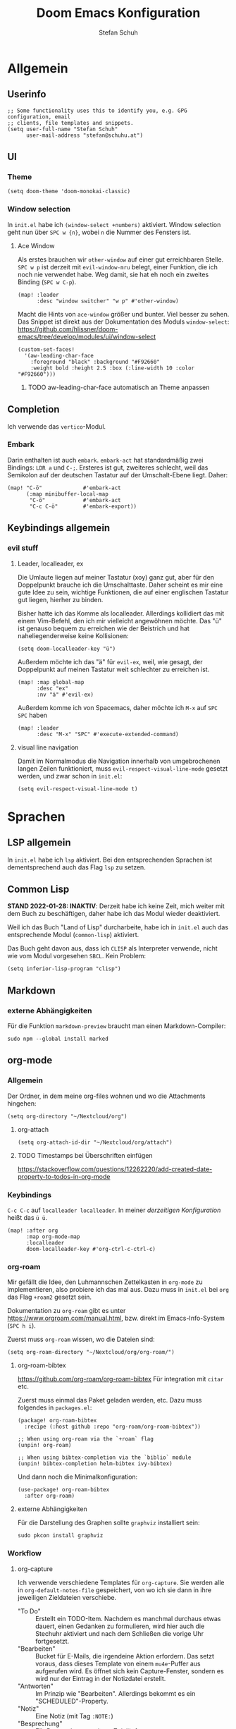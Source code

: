 #+TITLE: Doom Emacs Konfiguration
#+AUTHOR: Stefan Schuh
#+STARTUP: content

* Allgemein
** Header :noexport:
#+begin_src emacs-lisp
;;; config.el -*- lexical-binding: t; -*-
#+end_src
** Userinfo
#+begin_src elisp
;; Some functionality uses this to identify you, e.g. GPG configuration, email
;; clients, file templates and snippets.
(setq user-full-name "Stefan Schuh"
      user-mail-address "stefan@schuhu.at")
#+end_src

** UI
*** Theme
#+begin_src elisp
(setq doom-theme 'doom-monokai-classic)
#+end_src
*** Window selection
In =init.el= habe ich =(window-select +numbers)= aktiviert. Window selection geht nun über =SPC w {n}=, wobei =n= die Nummer des Fensters ist.

**** Ace Window
Als erstes brauchen wir =other-window= auf einer gut erreichbaren Stelle. =SPC w p= ist derzeit mit =evil-window-mru= belegt, einer Funktion, die ich noch nie verwendet habe. Weg damit, sie hat eh noch ein zweites Binding (=SPC w C-p=).

#+begin_src elisp
(map! :leader
      :desc "window switcher" "w p" #'other-window)
#+end_src

Macht die Hints von =ace-window= größer und bunter. Viel besser zu sehen. Das Snippet ist direkt aus der Dokumentation des Moduls =window-select=: https://github.com/hlissner/doom-emacs/tree/develop/modules/ui/window-select

#+begin_src elisp
(custom-set-faces!
  '(aw-leading-char-face
    :foreground "black" :background "#F92660"
    :weight bold :height 2.5 :box (:line-width 10 :color "#F92660")))
#+end_src
***** TODO aw-leading-char-face automatisch an Theme anpassen
** Completion
Ich verwende das =vertico=-Modul.
*** Embark
Darin enthalten ist auch =embark=. =embark-act= hat standardmäßig zwei Bindings: =LDR a= und =C-;=. Ersteres ist gut, zweiteres schlecht, weil das Semikolon auf der deutschen Tastatur auf der Umschalt-Ebene liegt. Daher:

#+NAME: remap-embark-act
#+begin_src elisp
(map! "C-ö"             #'embark-act
      (:map minibuffer-local-map
       "C-ö"            #'embark-act
       "C-c C-ö"        #'embark-export))
#+end_src

** Keybindings allgemein
*** evil stuff
**** Leader, localleader, ex
Die Umlaute liegen auf meiner Tastatur (xoy) ganz gut, aber für den Doppelpunkt brauche ich die Umschalttaste. Daher scheint es mir eine gute Idee zu sein, wichtige Funktionen, die auf einer englischen Tastatur gut liegen, hierher zu binden.

Bisher hatte ich das Komme als localleader. Allerdings kollidiert das mit einem Vim-Befehl, den ich mir vielleicht angewöhnen möchte. Das "ü" ist genauso bequem zu erreichen wie der Beistrich und hat naheliegenderweise keine Kollisionen:
#+begin_src elisp
(setq doom-localleader-key "ü")
#+end_src

Außerdem möchte ich das "ä" für =evil-ex=, weil, wie gesagt, der Doppelpunkt auf meinen Tastatur weit schlechter zu erreichen ist.
#+begin_src elisp
(map! :map global-map
      :desc "ex"
      :nv "ä" #'evil-ex)
#+end_src

Außerdem komme ich von Spacemacs, daher möchte ich =M-x= auf =SPC SPC= haben
#+begin_src elisp
(map! :leader
      :desc "M-x" "SPC" #'execute-extended-command)
#+end_src
**** visual line navigation
Damit im Normalmodus die Navigation innerhalb von umgebrochenen langen Zeilen funktioniert, muss ~evil-respect-visual-line-mode~ gesetzt werden, und zwar schon in =init.el=:

#+begin_src elisp :tangle no
(setq evil-respect-visual-line-mode t)
#+end_src

* Sprachen
** LSP allgemein
In =init.el= habe ich ~lsp~ aktiviert. Bei den entsprechenden Sprachen ist dementsprechend auch das Flag ~lsp~ zu setzen.
** Common Lisp
:LOGBOOK:
:CREATED: 2022-01-10
:LAST_EDIT: 2022-01-28
:END:
*STAND 2022-01-28: INAKTIV*: Derzeit habe ich keine Zeit, mich weiter mit dem Buch zu beschäftigen, daher habe ich das Modul wieder deaktiviert.


Weil ich das Buch "Land of Lisp" durcharbeite, habe ich in =init.el= auch das entsprechende Modul (~common-lisp~) aktiviert.

Das Buch geht davon aus, dass ich =CLISP= als Interpreter verwende, nicht wie vom Modul vorgesehen =SBCL=. Kein Problem:

#+begin_src elisp :tangle no
(setq inferior-lisp-program "clisp")
#+end_src
** Markdown
*** externe Abhängigkeiten
Für die Funktion =markdown-preview= braucht man einen Markdown-Compiler:

#+begin_src shell :tangle no
sudo npm --global install marked
#+end_src

** org-mode
:LOGBOOK:
CLOCK: [2022-02-08 Di 16:48]--[2022-02-08 Di 16:53] =>  0:05
:END:
*** Allgemein
Der Ordner, in dem meine org-files wohnen und wo die Attachments hingehen:

#+NAME: org-directory
#+begin_src elisp :tangle no
(setq org-directory "~/Nextcloud/org")
#+end_src
**** org-attach
#+NAME: org-attach-id-dir
#+begin_src elisp
(setq org-attach-id-dir "~/Nextcloud/org/attach")
#+end_src
**** TODO Timestamps bei Überschriften einfügen
:PROPERTIES:
:CREATED:  [2022-02-02 Mi 09:06]
:END:
https://stackoverflow.com/questions/12262220/add-created-date-property-to-todos-in-org-mode
*** Keybindings
=C-c C-c= auf =localleader localleader=. In meiner [[*Leader, localleader, ex][derzeitigen Konfiguration]] heißt das =ü ü=.
#+begin_src elisp
(map! :after org
      :map org-mode-map
      :localleader
      doom-localleader-key #'org-ctrl-c-ctrl-c)
#+end_src
*** org-roam
:PROPERTIES:
:LAST_EDIT: 2021-01-14
:END:
Mir gefällt die Idee, den Luhmannschen Zettelkasten in =org-mode= zu implementieren, also probiere ich das mal aus. Dazu muss in =init.el= bei ~org~ das Flag ~+roam2~ gesetzt sein.

Dokumentation zu =org-roam= gibt es unter https://www.orgroam.com/manual.html, bzw. direkt im Emacs-Info-System (=SPC h i=).

Zuerst muss =org-roam= wissen, wo die Dateien sind:
#+begin_src elisp
(setq org-roam-directory "~/Nextcloud/org/org-roam/")
#+end_src

**** org-roam-bibtex
https://github.com/org-roam/org-roam-bibtex
Für integration mit =citar= etc.

Zuerst muss einmal das Paket geladen werden, etc. Dazu muss folgendes in =packages.el=:

#+name: org-roam-bibtex-packages
#+begin_src elisp :tangle no
(package! org-roam-bibtex
  :recipe (:host github :repo "org-roam/org-roam-bibtex"))

;; When using org-roam via the `+roam` flag
(unpin! org-roam)

;; When using bibtex-completion via the `biblio` module
(unpin! bibtex-completion helm-bibtex ivy-bibtex)
#+end_src

Und dann noch die Minimalkonfiguration:

#+name: org-roam-bibtex
#+begin_src elisp
(use-package! org-roam-bibtex
  :after org-roam)
#+end_src
**** externe Abhängigkeiten
Für die Darstellung des Graphen sollte =graphviz= installiert sein:

#+begin_src shell :tangle no
sudo pkcon install graphviz
#+end_src
*** Workflow
**** org-capture
:LOGBOOK:
CLOCK: [2022-02-08 Di 17:17]
CLOCK: [2022-02-08 Di 17:08]--[2022-02-08 Di 17:17] =>  0:09
CLOCK: [2022-02-08 Di 16:36]--[2022-02-08 Di 16:44] =>  0:08
CLOCK: [2022-02-08 Di 15:03]--[2022-02-08 Di 15:15] =>  0:12
:END:

Ich verwende verschiedene Templates für =org-capture=. Sie werden alle in ~org-default-notes-file~ gespeichert, von wo ich sie dann in ihre jeweiligen Zieldateien verschiebe.

- "To Do" :: Erstellt ein TODO-Item. Nachdem es manchmal durchaus etwas dauert, einen Gedanken zu formulieren, wird hier auch die Stechuhr aktiviert und nach dem Schließen die vorige Uhr fortgesetzt.
- "Bearbeiten" :: Bucket für E-Mails, die irgendeine Aktion erfordern. Das setzt voraus, dass dieses Template von einem =mu4e=-Puffer aus aufgerufen wird. Es öffnet sich kein Capture-Fenster, sondern es wird nur der Eintrag in der Notizdatei erstellt.
- "Antworten" :: Im Prinzip wie "Bearbeiten". Allerdings bekommt es ein "SCHEDULED"-Property.
- "Notiz" :: Eine Notiz (mit Tag ~:NOTE:~)
- "Besprechung" :: Für Besprechungsnotizen, Zeit läuft.
- "Telefonat" :: Für Besprechungen am Telefon.


#+NAME: org-capture-templates
#+begin_src elisp :tangle no
  ;; Capture templates
  (setq org-capture-templates
        (quote (("t" "To Do" entry (file org-default-notes-file)
                 "* TODO %?\n%U\n%a\n" :clock-in t :clock-resume t)
                ("b" "Bearbeiten" entry (file org-default-notes-file)
                 "* TODO Bearbeiten: %:subject\n%U\n%a\n%i\n" :immediate-finish t)
                ("r" "Antworten ([r]eply)" entry (file org-default-notes-file)
                 "* TODO Antwort an %:from bezüglich %:subject\nSCHEDULED: %t\n%U\n%a\n" :immediate-finish t)
                ("n" "Notiz" entry (file org-default-notes-file)
                 "* %? :NOTE:\n%U\n%a\n" :clock-in t :clock-resume t)
                ;; ("j" "Journal" entry (file+datetree org-journal-file)
                ;;  "* %?\n%U\n" :clock-in t :clock-resume t)
                ("B" "Besprechung" entry (file org-default-notes-file)
                 "* Besprechung mit %? :MEETING:\n%U" :clock-in t :clock-resume t)
                ("T" "Telefonat" entry (file org-default-notes-file)
                 "* PHONE %? :PHONE:\n%U" :clock-in t :clock-resume t)
                )))
#+end_src

Die "Inbox"-Datei muss ich natürlich auch noch definieren:

#+NAME: org-default-notes-file
#+BEGIN_SRC elisp :tangle no
(setq org-default-notes-file (concat org-directory "/refile.org"))
#+END_SRC

*** Die ~after!~-Sektion
Viele Dinge müssen erst geladen werden, nachdem =org= geladen wurde. Hier wiederholen sich (per noweb) auch Codeblöcke, die anderswo stehen.

#+begin_src elisp :noweb yes
(after! org
  <<org-directory>>
  <<org-attach-id-dir>>
  <<org-default-notes-file>>
  <<org-capture-templates>>
  )
#+end_src

** python
*** LSP
=pyright= benötigt [[file:~/projects/system-config/config.org::*node][node]] > 12.
*** Formatter
=pyright= stellt als LSP-Server keine Formatierungsfunktion zur Verfügung. Daher muss als Backend für das ~format~ Modul =black= installiert sein:

#+begin_src bash :tangle no
sudo pip3 install black
#+end_src
*** Externe Abhängigkeiten
Der =doom doctor= ist unzufrieden mit mir. Es fehlen noch ein paar Pakete:

#+begin_src shell :tangle no
sudo pip3 install pyflakes isort pipenv nose pytest
#+end_src
** shell
*** externe Abhängigkeiten
Für Linting von Shell-Skripten braucht man =shellcheck=. Das kann zwar mit =zsh= nichts anfangen, aber bei der Komplexität meiner Skripten reicht =bash= wohl meistens.

#+begin_src shell :tangle no
sudo pkcon install shellcheck
#+end_src

** web
*** LSP
Hier verwende ich derzeit =html-ls=. Formatieren geht über diesen Server nicht, daher muss das Modul ~format~ aktiviert und =tidy= installiert sein:

#+begin_src bash :tangle no
sudo apt install tidy
#+end_src
*** externe Abhängigkeiten
Für Formatierung, Lining etc. werden noch externe Programme benötigt:

#+begin_src shell :tangle no
sudo pkcon install tidy
#+end_src

#+begin_src shell :tangle no
sudo npm --global install js-beautify stylelint
#+end_src

*** tidy
Die Einrückungen in der Standardeinsteillung nicht wirklich (alles unter ~<body>~ ist auf einer Ebene).

#+NAME: html-tidy
#+begin_src elisp
(set-formatter! 'html-tidy "tidy -q -indent --indent-spaces 2" :modes '(html-mode web-mode))
#+end_src

** XML
*** LSP
Von ~(web +lsp)~ wird auch in ~nXML-mode~ LSP kofiguriert und beim ersten Start der xmlls installiert.
*** TEST XSPEC
Das Schema für XSpec ist vorhanden und kann =nXml-mode= zur Verfügung gestellt werden: https://github.com/xspec/xspec/wiki/Integrating-with-Emacs

#+begin_src elisp
(after! nxml
  (add-to-list 'rng-schema-locating-files "~/opt/xspec/editors/emacs/schemas.xml")
  (add-to-list 'rng-preferred-prefix-alist '("http://www.jenitennison.com/xslt/xspec" . "x")))
#+end_src

* Checkers
** spell
Nachdem in meinen Texten Deutsch und Englisch vorkommt, brauche ich einen Spellchecker, der zwei Wörterbücher gleichzeitig kann. Dementsprechend füge ich =init.el= ~(spell +flyspell +hunspell)~ hinzu und installiere =hunspell=:

#+begin_src shell :tangle no
sudo apt install hunspell hunspell-de-at-frami
#+end_src

~+flyspell~ ist notwendig, weil =spell-fu= nicht mit hunspell kann, und aspell nicht mit mehreren Wörterbüchern.

*** Wörterbücher konfigurieren
#+begin_src elisp
(after! ispell
  (if (equal system-type 'gnu/linux)
      (progn
        (setq ispell-program-name "hunspell")
        (setq ispell-dictionary "de_AT_frami,en_US")
        ;; ispell-set-spellchecker-params has to be called
        ;; before ispell-hunspell-add-multi-dic will work
        (ispell-set-spellchecker-params)
        (ispell-hunspell-add-multi-dic "de_AT_frami,en_US"))
    (setq ispell-dictionary "german8"))
  )
#+end_src


* app
** E-Mail
:PROPERTIES:
:ID:       801f7b26-1410-47be-8521-dc30087364b4
:END:
Ich benutze =mu4e= für meine Mails. Die Synchronisierung der Mails läuft über =mbsync=, gesendet werden die mails mit =msmtp=.

- Doku zum Doom-Modul :: [[file:~/.emacs.doom.d/modules/email/mu4e/README.org::+TITLE: email/mu4e][email/mu4e/README.org]]
*** Main view
**** Shortcuts zu den wichtigsten Ordnern
#+NAME: mu4e-maildir-shortcuts
#+begin_src elisp :tangle no
(setq mu4e-maildir-shortcuts
        '(("/uni/INBOX" . ?i)
          ("/schuhu/INBOX" . ?s)
          ("/gmail/INBOX" . ?g)
          ))

#+end_src
**** Bullets
Mir gefallen die bullets im main view noch weniger als die ursprünglichen Sternchen. Außerdem stehen im Bereich "Basics" immer noch die Sternchen. Also machen wir wieder Sternchen, damit es konsistent ist.
#+NAME: bullets
#+begin_src elisp :tangle no
(setq +mu4e-main-bullet "*")
#+end_src

***** TODO herausfinden, warum ~+mu4e-main-bullet~ im Bereich "Basics" nicht verwendet wird
Sobald ich das weiß, kann ich mich um ein anderes Symbol kümmern. So ist es inkonsistent und das ist (für mich) schlimmer als hässlich.


*** Allgemeine Konfiguration
#+NAME: mail-general
#+begin_src elisp :tangle no
(setq
 mu4e-confirm-quit nil ; quit without asking
 mu4e-use-fancy-chars nil ; don't use icons, they mess up the linespacing
 mu4e-attachment-dir "~/Downloads"
 mu4e-maildir (expand-file-name "~/Maildir")
 mu4e-get-mail-command "mbsync schuhu uni gmail"
 mu4e-update-interval 180 ;; check for mail every 3 minutes
 sendmail-program (executable-find "msmtp")
 send-mail-function #'smtpmail-send-it
 message-sendmail-f-is-evil t
 message-sendmail-extra-arguments '("--read-envelope-from")
 message-send-mail-function #'message-send-mail-with-sendmail)
#+end_src

In der ursprünglichen Einstellung hat das Datum im header-view keinen Platz.
#+NAME: headers-fields
#+begin_src elisp :tangle no
(setq mu4e-headers-fields
        '((:account-stripe . 1)
          (:human-date . 10)
          (:flags . 6) ; 3 icon flags
          (:from-or-to . 25)
          (:subject)))
#+end_src
*** Konten einrichten
#+NAME: mail-accounts
#+begin_src elisp :tangle no
    (set-email-account! "schuhu"
                        '((mu4e-sent-folder . "/schuhu/Gesendet")
                          (mu4e-drafts-folder . "/schuhu/Drafts")
                          (mu4e-trash-folder . "/schuhu/Papierkorb")
                          (mu4e-refile-folder . "/schuhu/Archiv")
                          (user-mail-address . "stefan@schuhu.at")
                          (user-full-name . "Stefan Schuh")
                          (mu4e-compose-signature . (concat
                                               "Stefan Schuh\n"
                                               "Maria-Pachleitner-Straße 51/10\n"
                                               "8053 Graz"))))

    (set-email-account! "uni"
                        '(( user-mail-address	     . "stefan.schuh@uni-graz.at" )
                        ( user-full-name	     . "Stefan Schuh" )
                        ( mu4e-compose-signature  .   (concat
                                                        "Mag. Stefan Schuh (B.A.)   https://ub.uni-graz.at/\n"
                                                        "mailto:stefan.schuh@uni-graz.at fon:+43-316-380-1461\n"
                                                        "Universitätsbibliothek Graz, Medienbearbeitung:\n"
                                                        "Universitätsplatz 3a, 8010 Graz"))
                        ;; special folders
                        (mu4e-drafts-folder . "/uni/drafts")
                        (mu4e-sent-folder . "/uni/sent")
                        (mu4e-trash-folder . "/uni/trash")
                        (mu4e-refile-folder . "/uni/Archiv")))
    (set-email-account! "gmail"
                        '((user-mail-address . "stefan.schuh.ba@gmail.com")
                          (user-full-name . "Stefan Schuh")
                          (mu4e-drafts-folder . "/gmail/drafts")
                          (mu4e-sent-folder . "/gmail/sent")
                          (mu4e-trash-folder ."/gmail/trash")
                          ))
#+end_src

*** Kontexte
Hier muss in Doom Emacs offenbar nicht so viel gemacht werden. Durch das einrichten der Accounts mit dem Makro ~set-email-account!~ funktioniert das Umschalten der Kontexte ohne weitere Konfiguration bisher völlig zu meiner Zufriedenheit.

*** Mail senden
:PROPERTIES:
:ID:       9dc6ef65-8349-4f76-81ad-cc38b1766a2c
:END:
Wie im Block [[mail-general][mail-general]] zu sehen ist, ist werden die Mails über =msmtp= gesendet. Die Konfiguration ist in meiner globalen Konfiguration: [[file:~/projects/system-config/config.org::*=msmtp=][=msmtp=]]

*** Alles zusammensetzen :noexport:
Hier die Mail-Konfiguration als ganzes:
#+NAME: mail
#+begin_src elisp :noweb yes
(after! mu4e
   ;; load package to be able to capture emails for GTD
   (require 'org-mu4e)
   <<mu4e-maildir-shortcuts>>
   <<bullets>>
   <<mail-general>>
   <<mail-accounts>>
   <<headers-fields>>
   )
#+end_src
* tools
** biblio
In =init.el= habe ich ~biblio~ aktiviert. Hier nun die entsprechende Konfiguration:

#+NAME: citar-paths
#+begin_src elisp
(setq! citar-bibliography '("~/Nextcloud/literatur/bibliographie.bib")
       citar-library-paths '("~/Nextcloud/literatur/files/")
       citar-notes-paths '("~/Nextcloud/literatur/notes/"))
#+end_src
* =packages.el=
#+name: packages
#+begin_src elisp :noweb yes :tangle packages.el
<<org-roam-bibtex-packages>>

(package! xquery-mode)
#+end_src
